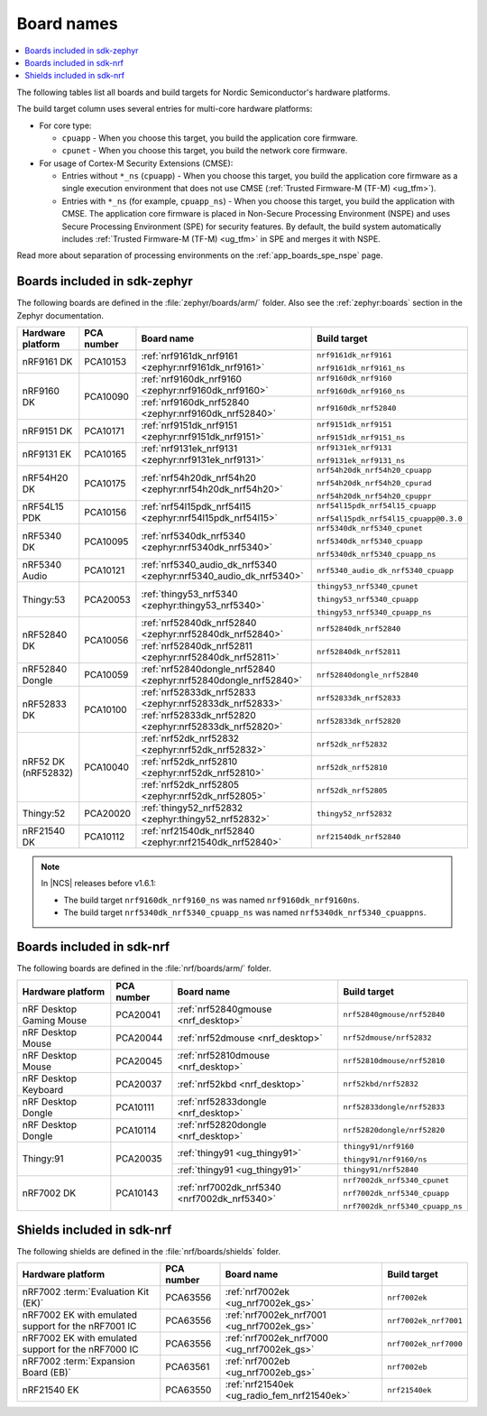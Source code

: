 .. _app_boards_names:
.. _programming_board_names:

Board names
###########

.. contents::
   :local:
   :depth: 2

The following tables list all boards and build targets for Nordic Semiconductor's hardware platforms.

The build target column uses several entries for multi-core hardware platforms:

* For core type:

  * ``cpuapp`` - When you choose this target, you build the application core firmware.
  * ``cpunet`` - When you choose this target, you build the network core firmware.

* For usage of Cortex-M Security Extensions (CMSE):

  * Entries without ``*_ns`` (``cpuapp``) - When you choose this target, you build the application core firmware as a single execution environment that does not use CMSE (:ref:`Trusted Firmware-M (TF-M) <ug_tfm>`).
  * Entries with ``*_ns`` (for example, ``cpuapp_ns``) - When you choose this target, you build the application with CMSE.
    The application core firmware is placed in Non-Secure Processing Environment (NSPE) and uses Secure Processing Environment (SPE) for security features.
    By default, the build system automatically includes :ref:`Trusted Firmware-M (TF-M) <ug_tfm>` in SPE and merges it with NSPE.

Read more about separation of processing environments on the :ref:`app_boards_spe_nspe` page.

.. _app_boards_names_zephyr:

Boards included in sdk-zephyr
*****************************

The following boards are defined in the :file:`zephyr/boards/arm/` folder.
Also see the :ref:`zephyr:boards` section in the Zephyr documentation.

.. _table:

+-------------------+------------+-------------------------------------------------------------------+---------------------------------------+
| Hardware platform | PCA number | Board name                                                        | Build target                          |
+===================+============+===================================================================+=======================================+
| nRF9161 DK        | PCA10153   | :ref:`nrf9161dk_nrf9161 <zephyr:nrf9161dk_nrf9161>`               | ``nrf9161dk_nrf9161``                 |
|                   |            |                                                                   |                                       |
|                   |            |                                                                   | ``nrf9161dk_nrf9161_ns``              |
+-------------------+------------+-------------------------------------------------------------------+---------------------------------------+
| nRF9160 DK        | PCA10090   | :ref:`nrf9160dk_nrf9160 <zephyr:nrf9160dk_nrf9160>`               | ``nrf9160dk_nrf9160``                 |
|                   |            |                                                                   |                                       |
|                   |            |                                                                   | ``nrf9160dk_nrf9160_ns``              |
|                   |            +-------------------------------------------------------------------+---------------------------------------+
|                   |            | :ref:`nrf9160dk_nrf52840 <zephyr:nrf9160dk_nrf52840>`             | ``nrf9160dk_nrf52840``                |
+-------------------+------------+-------------------------------------------------------------------+---------------------------------------+
| nRF9151 DK        | PCA10171   | :ref:`nrf9151dk_nrf9151 <zephyr:nrf9151dk_nrf9151>`               | ``nrf9151dk_nrf9151``                 |
|                   |            |                                                                   |                                       |
|                   |            |                                                                   | ``nrf9151dk_nrf9151_ns``              |
+-------------------+------------+-------------------------------------------------------------------+---------------------------------------+
| nRF9131 EK        | PCA10165   | :ref:`nrf9131ek_nrf9131 <zephyr:nrf9131ek_nrf9131>`               | ``nrf9131ek_nrf9131``                 |
|                   |            |                                                                   |                                       |
|                   |            |                                                                   | ``nrf9131ek_nrf9131_ns``              |
+-------------------+------------+-------------------------------------------------------------------+---------------------------------------+
| nRF54H20 DK       | PCA10175   | :ref:`nrf54h20dk_nrf54h20 <zephyr:nrf54h20dk_nrf54h20>`           | ``nrf54h20dk_nrf54h20_cpuapp``        |
|                   |            |                                                                   |                                       |
|                   |            |                                                                   | ``nrf54h20dk_nrf54h20_cpurad``        |
|                   |            |                                                                   |                                       |
|                   |            |                                                                   | ``nrf54h20dk_nrf54h20_cpuppr``        |
+-------------------+------------+-------------------------------------------------------------------+---------------------------------------+
| nRF54L15 PDK      | PCA10156   | :ref:`nrf54l15pdk_nrf54l15 <zephyr:nrf54l15pdk_nrf54l15>`         | ``nrf54l15pdk_nrf54l15_cpuapp``       |
|                   |            |                                                                   |                                       |
|                   |            |                                                                   | ``nrf54l15pdk_nrf54l15_cpuapp@0.3.0`` |
+-------------------+------------+-------------------------------------------------------------------+---------------------------------------+
| nRF5340 DK        | PCA10095   | :ref:`nrf5340dk_nrf5340 <zephyr:nrf5340dk_nrf5340>`               | ``nrf5340dk_nrf5340_cpunet``          |
|                   |            |                                                                   |                                       |
|                   |            |                                                                   | ``nrf5340dk_nrf5340_cpuapp``          |
|                   |            |                                                                   |                                       |
|                   |            |                                                                   | ``nrf5340dk_nrf5340_cpuapp_ns``       |
+-------------------+------------+-------------------------------------------------------------------+---------------------------------------+
| nRF5340 Audio     | PCA10121   | :ref:`nrf5340_audio_dk_nrf5340 <zephyr:nrf5340_audio_dk_nrf5340>` |  ``nrf5340_audio_dk_nrf5340_cpuapp``  |
+-------------------+------------+-------------------------------------------------------------------+---------------------------------------+
| Thingy:53         | PCA20053   | :ref:`thingy53_nrf5340 <zephyr:thingy53_nrf5340>`                 | ``thingy53_nrf5340_cpunet``           |
|                   |            |                                                                   |                                       |
|                   |            |                                                                   | ``thingy53_nrf5340_cpuapp``           |
|                   |            |                                                                   |                                       |
|                   |            |                                                                   | ``thingy53_nrf5340_cpuapp_ns``        |
+-------------------+------------+-------------------------------------------------------------------+---------------------------------------+
| nRF52840 DK       | PCA10056   | :ref:`nrf52840dk_nrf52840 <zephyr:nrf52840dk_nrf52840>`           | ``nrf52840dk_nrf52840``               |
|                   |            +-------------------------------------------------------------------+---------------------------------------+
|                   |            | :ref:`nrf52840dk_nrf52811 <zephyr:nrf52840dk_nrf52811>`           | ``nrf52840dk_nrf52811``               |
+-------------------+------------+-------------------------------------------------------------------+---------------------------------------+
| nRF52840 Dongle   | PCA10059   | :ref:`nrf52840dongle_nrf52840 <zephyr:nrf52840dongle_nrf52840>`   | ``nrf52840dongle_nrf52840``           |
+-------------------+------------+-------------------------------------------------------------------+---------------------------------------+
| nRF52833 DK       | PCA10100   | :ref:`nrf52833dk_nrf52833 <zephyr:nrf52833dk_nrf52833>`           | ``nrf52833dk_nrf52833``               |
|                   |            +-------------------------------------------------------------------+---------------------------------------+
|                   |            | :ref:`nrf52833dk_nrf52820 <zephyr:nrf52833dk_nrf52820>`           | ``nrf52833dk_nrf52820``               |
+-------------------+------------+-------------------------------------------------------------------+---------------------------------------+
| nRF52 DK          | PCA10040   | :ref:`nrf52dk_nrf52832 <zephyr:nrf52dk_nrf52832>`                 | ``nrf52dk_nrf52832``                  |
| (nRF52832)        |            +-------------------------------------------------------------------+---------------------------------------+
|                   |            | :ref:`nrf52dk_nrf52810 <zephyr:nrf52dk_nrf52810>`                 | ``nrf52dk_nrf52810``                  |
|                   |            +-------------------------------------------------------------------+---------------------------------------+
|                   |            | :ref:`nrf52dk_nrf52805 <zephyr:nrf52dk_nrf52805>`                 | ``nrf52dk_nrf52805``                  |
+-------------------+------------+-------------------------------------------------------------------+---------------------------------------+
| Thingy:52         | PCA20020   | :ref:`thingy52_nrf52832 <zephyr:thingy52_nrf52832>`               | ``thingy52_nrf52832``                 |
+-------------------+------------+-------------------------------------------------------------------+---------------------------------------+
| nRF21540 DK       | PCA10112   | :ref:`nrf21540dk_nrf52840 <zephyr:nrf21540dk_nrf52840>`           | ``nrf21540dk_nrf52840``               |
+-------------------+------------+-------------------------------------------------------------------+---------------------------------------+

.. note::
   In |NCS| releases before v1.6.1:

   * The build target ``nrf9160dk_nrf9160_ns`` was named ``nrf9160dk_nrf9160ns``.
   * The build target ``nrf5340dk_nrf5340_cpuapp_ns`` was named ``nrf5340dk_nrf5340_cpuappns``.

.. _app_boards_names_nrf:

Boards included in sdk-nrf
**************************

The following boards are defined in the :file:`nrf/boards/arm/` folder.

+-------------------+------------+----------------------------------------------------------+---------------------------------------+
| Hardware platform | PCA number | Board name                                               | Build target                          |
+===================+============+==========================================================+=======================================+
| nRF Desktop       | PCA20041   | :ref:`nrf52840gmouse <nrf_desktop>`                      | ``nrf52840gmouse/nrf52840``           |
| Gaming Mouse      |            |                                                          |                                       |
+-------------------+------------+----------------------------------------------------------+---------------------------------------+
| nRF Desktop       | PCA20044   | :ref:`nrf52dmouse <nrf_desktop>`                         | ``nrf52dmouse/nrf52832``              |
| Mouse             |            |                                                          |                                       |
+-------------------+------------+----------------------------------------------------------+---------------------------------------+
| nRF Desktop       | PCA20045   | :ref:`nrf52810dmouse <nrf_desktop>`                      | ``nrf52810dmouse/nrf52810``           |
| Mouse             |            |                                                          |                                       |
+-------------------+------------+----------------------------------------------------------+---------------------------------------+
| nRF Desktop       | PCA20037   | :ref:`nrf52kbd <nrf_desktop>`                            | ``nrf52kbd/nrf52832``                 |
| Keyboard          |            |                                                          |                                       |
+-------------------+------------+----------------------------------------------------------+---------------------------------------+
| nRF Desktop       | PCA10111   | :ref:`nrf52833dongle <nrf_desktop>`                      | ``nrf52833dongle/nrf52833``           |
| Dongle            |            |                                                          |                                       |
+-------------------+------------+----------------------------------------------------------+---------------------------------------+
| nRF Desktop       | PCA10114   | :ref:`nrf52820dongle <nrf_desktop>`                      | ``nrf52820dongle/nrf52820``           |
| Dongle            |            |                                                          |                                       |
+-------------------+------------+----------------------------------------------------------+---------------------------------------+
| Thingy:91         | PCA20035   | :ref:`thingy91 <ug_thingy91>`                            | ``thingy91/nrf9160``                  |
|                   |            |                                                          |                                       |
|                   |            |                                                          | ``thingy91/nrf9160/ns``               |
|                   |            +----------------------------------------------------------+---------------------------------------+
|                   |            | :ref:`thingy91 <ug_thingy91>`                            | ``thingy91/nrf52840``                 |
+-------------------+------------+----------------------------------------------------------+---------------------------------------+
| nRF7002 DK        | PCA10143   | :ref:`nrf7002dk_nrf5340 <nrf7002dk_nrf5340>`             | ``nrf7002dk_nrf5340_cpunet``          |
|                   |            |                                                          |                                       |
|                   |            |                                                          | ``nrf7002dk_nrf5340_cpuapp``          |
|                   |            |                                                          |                                       |
|                   |            |                                                          | ``nrf7002dk_nrf5340_cpuapp_ns``       |
+-------------------+------------+----------------------------------------------------------+---------------------------------------+

.. _shield_names_nrf:

Shields included in sdk-nrf
***************************

The following shields are defined in the :file:`nrf/boards/shields` folder.

+----------------------------------------------------------+------------+--------------------------------------------------------------------------+---------------------------------------+
| Hardware platform                                        | PCA number | Board name                                                               | Build target                          |
+==========================================================+============+==========================================================================+=======================================+
| nRF7002 :term:`Evaluation Kit (EK)`                      | PCA63556   | :ref:`nrf7002ek <ug_nrf7002ek_gs>`                                       | ``nrf7002ek``                         |
+----------------------------------------------------------+------------+--------------------------------------------------------------------------+---------------------------------------+
| nRF7002 EK with emulated support for the nRF7001 IC      | PCA63556   | :ref:`nrf7002ek_nrf7001 <ug_nrf7002ek_gs>`                               | ``nrf7002ek_nrf7001``                 |
+----------------------------------------------------------+------------+--------------------------------------------------------------------------+---------------------------------------+
| nRF7002 EK with emulated support for the nRF7000 IC      | PCA63556   | :ref:`nrf7002ek_nrf7000 <ug_nrf7002ek_gs>`                               | ``nrf7002ek_nrf7000``                 |
+----------------------------------------------------------+------------+--------------------------------------------------------------------------+---------------------------------------+
| nRF7002 :term:`Expansion Board (EB)`                     | PCA63561   | :ref:`nrf7002eb <ug_nrf7002eb_gs>`                                       | ``nrf7002eb``                         |
+----------------------------------------------------------+------------+--------------------------------------------------------------------------+---------------------------------------+
| nRF21540 EK                                              | PCA63550   | :ref:`nrf21540ek <ug_radio_fem_nrf21540ek>`                              | ``nrf21540ek``                        |
+----------------------------------------------------------+------------+--------------------------------------------------------------------------+---------------------------------------+

